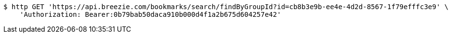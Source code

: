[source,bash]
----
$ http GET 'https://api.breezie.com/bookmarks/search/findByGroupId?id=cb8b3e9b-ee4e-4d2d-8567-1f79efffc3e9' \
    'Authorization: Bearer:0b79bab50daca910b000d4f1a2b675d604257e42'
----